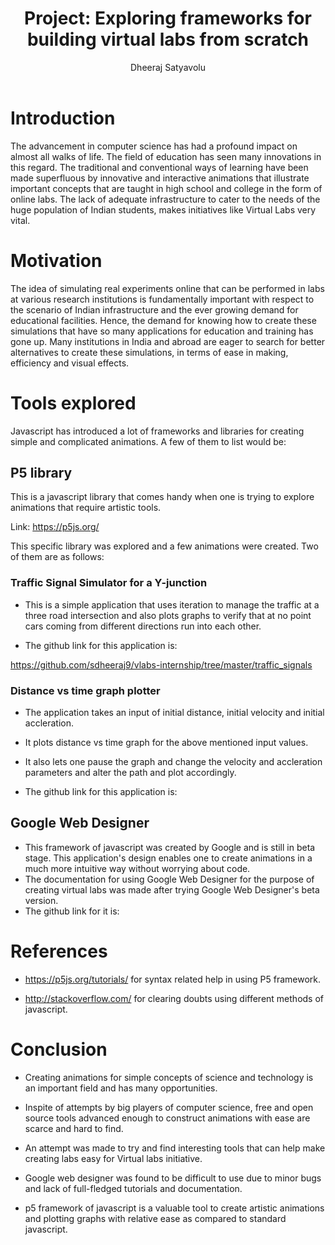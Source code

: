 #+TITLE: Project: Exploring frameworks for building virtual labs from scratch
#+AUTHOR: Dheeraj Satyavolu

* Introduction

The advancement in computer science has had a profound impact on almost all
walks of life. The field of education has seen many innovations in this
regard. The traditional and conventional ways of learning have been made
superfluous by innovative and interactive animations that illustrate important
concepts that are taught in high school and college in the form of online
labs. The lack of adequate infrastructure to cater to the needs of the huge population of
Indian students, makes initiatives like Virtual Labs very vital. 



* Motivation  

The idea of simulating real experiments online  that can be performed in labs
at various research institutions is fundamentally important with respect to the
scenario of Indian infrastructure and the ever growing demand for educational
facilities. Hence, the demand for knowing how to create these simulations that
have so many applications for education and training has gone up. Many
institutions in India and abroad are eager to search for better alternatives to
create these simulations, in terms of ease in making, efficiency and visual effects.



* Tools explored

Javascript has introduced a lot of frameworks and libraries for creating simple
and complicated animations. A few of them to list would be:

** P5 library
This is a javascript library that comes handy when one is trying to explore
animations that require artistic tools.

Link: https://p5js.org/

This specific library was explored and a few animations were created. Two of
them are as follows:

*** Traffic Signal Simulator for a Y-junction

+ This is a simple application that uses iteration to manage the traffic at a
  three road intersection and also plots graphs to verify that at no point cars
  coming from different directions run into each other.

+ The github link for this application is:
https://github.com/sdheeraj9/vlabs-internship/tree/master/traffic_signals


*** Distance vs time graph plotter

+ The application takes an input of initial distance, initial velocity and
  initial accleration.

+ It plots distance vs time graph for the above mentioned input values.

+ It also lets one pause the graph and change the velocity and accleration
  parameters and alter the path and plot accordingly.

+ The github link for this application is:



** Google Web Designer
+ This framework of javascript was created by Google and is still in beta
  stage. This application's design enables one to create animations in a much more intuitive way without worrying about code.
+ The documentation for using Google Web Designer for the purpose of creating
  virtual labs was made after trying Google Web Designer's beta version.
+ The github link for it is:



* References

+ https://p5js.org/tutorials/ for syntax related help in using P5 framework.

+ http://stackoverflow.com/ for clearing doubts using different methods of
  javascript.


* Conclusion

+ Creating animations for simple concepts of science and technology is an
  important field and has many opportunities.

+ Inspite of attempts by big players of computer science, free and open source
  tools advanced enough to construct animations with ease are scarce and hard
  to find.

+ An attempt was made to try and find interesting tools that can help make
  creating labs easy for Virtual labs initiative.

+ Google web designer was found to be difficult to use due to minor bugs and
  lack of full-fledged tutorials and documentation.

+ p5 framework of javascript is a valuable tool to create artistic animations
  and plotting graphs with relative ease as compared to standard javascript.

